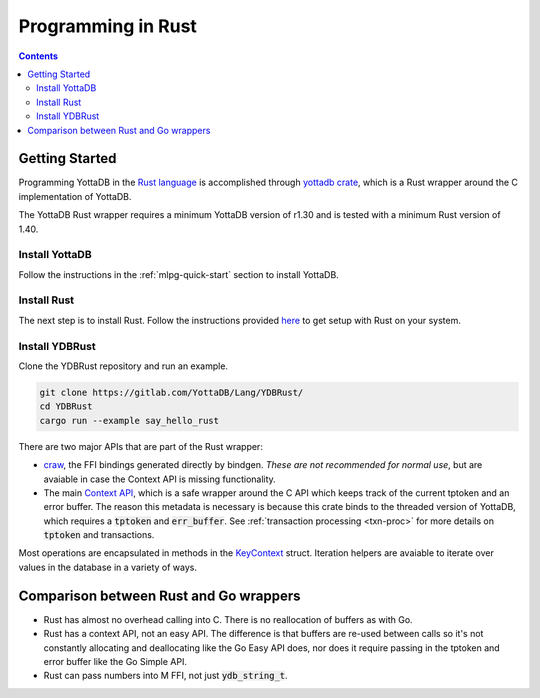 .. ###############################################################
.. #                                                             #
.. # Copyright (c) 2021-2022 YottaDB LLC and/or its subsidiaries.#
.. # All rights reserved.                                        #
.. #                                                             #
.. #     This document contains the intellectual property        #
.. #     of its copyright holder(s), and is made available       #
.. #     under a license.  If you do not know the terms of       #
.. #     the license, please stop and do not read further.       #
.. #                                                             #
.. ###############################################################

=====================
Programming in Rust
=====================

.. contents::
   :depth: 5

-----------------
Getting Started
-----------------

Programming YottaDB in the `Rust language <https://www.rust-lang.org/>`_ is accomplished through `yottadb crate <https://yottadb.gitlab.io/Lang/YDBRust/yottadb/index.html>`_, which is a Rust wrapper around the C implementation of YottaDB.

The YottaDB Rust wrapper requires a minimum YottaDB version of r1.30 and is tested with a minimum Rust version of 1.40.

+++++++++++++++++
Install YottaDB
+++++++++++++++++

Follow the instructions in the :ref:`mlpg-quick-start` section to install YottaDB.

++++++++++++++
Install Rust
++++++++++++++

The next step is to install Rust. Follow the instructions provided `here <https://www.rust-lang.org/tools/install>`_ to get setup with Rust on your system.

+++++++++++++++++
Install YDBRust
+++++++++++++++++

Clone the YDBRust repository and run an example.

.. code-block:: bash

   git clone https://gitlab.com/YottaDB/Lang/YDBRust/
   cd YDBRust
   cargo run --example say_hello_rust

There are two major APIs that are part of the Rust wrapper:

* `craw <https://yottadb.gitlab.io/Lang/YDBRust/yottadb/craw/index.html>`_, the FFI bindings generated directly by bindgen. *These are not recommended for normal use*, but are avaiable in case the Context API is missing functionality.
* The main `Context API <https://yottadb.gitlab.io/Lang/YDBRust/yottadb/struct.Context.html>`_, which is a safe wrapper around the C API which keeps track of the current tptoken and an error buffer. The reason this metadata is necessary is because this crate binds to the threaded version of YottaDB, which requires a :code:`tptoken` and :code:`err_buffer`. See :ref:`transaction processing <txn-proc>` for more details on :code:`tptoken` and transactions.

Most operations are encapsulated in methods in the `KeyContext <https://yottadb.gitlab.io/Lang/YDBRust/yottadb/struct.KeyContext.html>`_ struct. Iteration helpers are avaiable to iterate over values in the database in a variety of ways.

-----------------------------------------
Comparison between Rust and Go wrappers
-----------------------------------------

* Rust has almost no overhead calling into C. There is no reallocation of buffers as with Go.
* Rust has a context API, not an easy API. The difference is that buffers are re-used between calls so it's not constantly allocating and deallocating like the Go Easy API does, nor does it require passing in the tptoken and error buffer like the Go Simple API.
* Rust can pass numbers into M FFI, not just :code:`ydb_string_t`.
